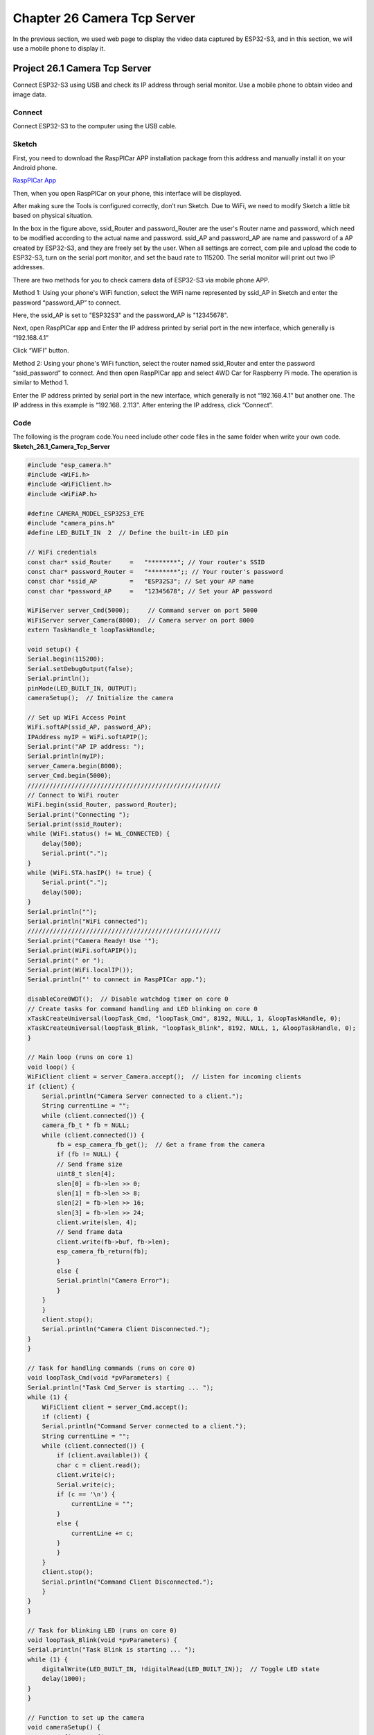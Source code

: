 Chapter 26 Camera Tcp Server
==============================
In the previous section, we used web page to display the video data captured by 
ESP32-S3, and in this section, we will use a mobile phone to display it.

Project 26.1 Camera Tcp Server
--------------------------------
Connect ESP32-S3 using USB and check its IP address through serial monitor. Use 
a mobile phone to obtain video and image data.

Connect
^^^^^^^
Connect ESP32-S3 to the computer using the USB cable.

.. image:: img/0/connect1.png

Sketch
^^^^^^^
First, you need to download the RaspPICar APP installation package from this 
address and manually install it on your Android phone.

`RaspPICar App <https://dropbox.com/xxxxxxxxxxx>`_

Then, when you open RaspPICar on your phone, this interface will be displayed.

.. image:: img/phenomenon/26.1-0.jpg

After making sure the Tools is configured correctly, don’t run Sketch. Due to 
WiFi, we need to modify Sketch a little bit based on physical situation.

.. image:: img/software/26.1.png

In the box in the figure above, ssid_Router and password_Router are the user's 
Router name and password, which need to be modified according to the actual name 
and password. ssid_AP and password_AP are name and password of a AP created by 
ESP32-S3, and they are freely set by the user. When all settings are correct, com
pile and upload the code to ESP32-S3, turn on the serial port monitor, and set the 
baud rate to 115200. The serial monitor will print out two IP addresses.

.. image:: img/phenomenon/26.1.png

There are two methods for you to check camera data of ESP32-S3 via mobile phone APP.

Method 1: 
Using your phone's WiFi function, select the WiFi name represented by ssid_AP in 
Sketch and enter the password “password_AP” to connect.

Here, the ssid_AP is set to "ESP32S3" and the password_AP is "12345678".

Next, open RaspPICar app and Enter the IP address printed by serial port in the new interface, which generally 
is “192.168.4.1”

.. image:: img/phenomenon/26.1-2.jpg

Click “WIFI” button.

.. image:: img/phenomenon/26.1-3.jpg

Method 2: 
Using your phone's WiFi function, select the router named ssid_Router and enter 
the password “ssid_password” to connect. And then open RaspPICar app and select 
4WD Car for Raspberry Pi mode. The operation is similar to Method 1.

Enter the IP address printed by serial port in the new interface, which generally 
is not “192.168.4.1” but another one. The IP address in this example is “192.168.
2.113”. After entering the IP address, click “Connect”.

.. image:: img/phenomenon/26.1-1.jpg
    
Code
^^^^^^
The following is the program code.You need include other code files in the same 
folder when write your own code.
**Sketch_26.1_Camera_Tcp_Server**

.. code-block:: C

    #include "esp_camera.h"
    #include <WiFi.h>
    #include <WiFiClient.h>
    #include <WiFiAP.h>

    #define CAMERA_MODEL_ESP32S3_EYE
    #include "camera_pins.h"
    #define LED_BUILT_IN  2  // Define the built-in LED pin

    // WiFi credentials
    const char* ssid_Router     =   "********"; // Your router's SSID
    const char* password_Router =   "********";; // Your router's password
    const char *ssid_AP         =   "ESP32S3"; // Set your AP name
    const char *password_AP     =   "12345678"; // Set your AP password

    WiFiServer server_Cmd(5000);     // Command server on port 5000
    WiFiServer server_Camera(8000);  // Camera server on port 8000
    extern TaskHandle_t loopTaskHandle;

    void setup() {
    Serial.begin(115200);
    Serial.setDebugOutput(false);
    Serial.println();
    pinMode(LED_BUILT_IN, OUTPUT);
    cameraSetup();  // Initialize the camera

    // Set up WiFi Access Point
    WiFi.softAP(ssid_AP, password_AP);
    IPAddress myIP = WiFi.softAPIP();
    Serial.print("AP IP address: ");
    Serial.println(myIP);
    server_Camera.begin(8000);
    server_Cmd.begin(5000);
    /////////////////////////////////////////////////////
    // Connect to WiFi router
    WiFi.begin(ssid_Router, password_Router);
    Serial.print("Connecting ");
    Serial.print(ssid_Router);
    while (WiFi.status() != WL_CONNECTED) {
        delay(500);
        Serial.print(".");
    }
    while (WiFi.STA.hasIP() != true) {
        Serial.print(".");
        delay(500);
    }
    Serial.println("");
    Serial.println("WiFi connected");
    /////////////////////////////////////////////////////
    Serial.print("Camera Ready! Use '");
    Serial.print(WiFi.softAPIP());
    Serial.print(" or ");
    Serial.print(WiFi.localIP());
    Serial.println("' to connect in RaspPICar app.");

    disableCore0WDT();  // Disable watchdog timer on core 0
    // Create tasks for command handling and LED blinking on core 0
    xTaskCreateUniversal(loopTask_Cmd, "loopTask_Cmd", 8192, NULL, 1, &loopTaskHandle, 0);
    xTaskCreateUniversal(loopTask_Blink, "loopTask_Blink", 8192, NULL, 1, &loopTaskHandle, 0);
    }

    // Main loop (runs on core 1)
    void loop() {
    WiFiClient client = server_Camera.accept();  // Listen for incoming clients
    if (client) {
        Serial.println("Camera Server connected to a client.");
        String currentLine = "";
        while (client.connected()) {
        camera_fb_t * fb = NULL;
        while (client.connected()) {
            fb = esp_camera_fb_get();  // Get a frame from the camera
            if (fb != NULL) {
            // Send frame size
            uint8_t slen[4];
            slen[0] = fb->len >> 0;
            slen[1] = fb->len >> 8;
            slen[2] = fb->len >> 16;
            slen[3] = fb->len >> 24;
            client.write(slen, 4);
            // Send frame data
            client.write(fb->buf, fb->len);
            esp_camera_fb_return(fb);
            }
            else {
            Serial.println("Camera Error");
            }
        }
        }
        client.stop();
        Serial.println("Camera Client Disconnected.");
    }
    }

    // Task for handling commands (runs on core 0)
    void loopTask_Cmd(void *pvParameters) {
    Serial.println("Task Cmd_Server is starting ... ");
    while (1) {
        WiFiClient client = server_Cmd.accept();
        if (client) {
        Serial.println("Command Server connected to a client.");
        String currentLine = "";
        while (client.connected()) {
            if (client.available()) {
            char c = client.read();
            client.write(c);
            Serial.write(c);
            if (c == '\n') {
                currentLine = "";
            }
            else {
                currentLine += c;
            }
            }
        }
        client.stop();
        Serial.println("Command Client Disconnected.");
        }
    }
    }

    // Task for blinking LED (runs on core 0)
    void loopTask_Blink(void *pvParameters) {
    Serial.println("Task Blink is starting ... ");
    while (1) {
        digitalWrite(LED_BUILT_IN, !digitalRead(LED_BUILT_IN));  // Toggle LED state
        delay(1000);
    }
    }

    // Function to set up the camera
    void cameraSetup() {
    camera_config_t config;
    config.ledc_channel = LEDC_CHANNEL_0;
    config.ledc_timer = LEDC_TIMER_0;
    config.pin_d0 = Y2_GPIO_NUM;
    config.pin_d1 = Y3_GPIO_NUM;
    config.pin_d2 = Y4_GPIO_NUM;
    config.pin_d3 = Y5_GPIO_NUM;
    config.pin_d4 = Y6_GPIO_NUM;
    config.pin_d5 = Y7_GPIO_NUM;
    config.pin_d6 = Y8_GPIO_NUM;
    config.pin_d7 = Y9_GPIO_NUM;
    config.pin_xclk = XCLK_GPIO_NUM;
    config.pin_pclk = PCLK_GPIO_NUM;
    config.pin_vsync = VSYNC_GPIO_NUM;
    config.pin_href = HREF_GPIO_NUM;
    config.pin_sccb_sda = SIOD_GPIO_NUM;
    config.pin_sccb_scl = SIOC_GPIO_NUM;
    config.pin_pwdn = PWDN_GPIO_NUM;
    config.pin_reset = RESET_GPIO_NUM;
    config.xclk_freq_hz = 20000000;
    config.frame_size = FRAMESIZE_UXGA;
    config.pixel_format = PIXFORMAT_JPEG; // for streaming
    config.grab_mode = CAMERA_GRAB_WHEN_EMPTY;
    config.fb_location = CAMERA_FB_IN_PSRAM;
    config.jpeg_quality = 12;
    config.fb_count = 1;
    
    // if PSRAM IC present, init with UXGA resolution and higher JPEG quality
    // for larger pre-allocated frame buffer.
    if(psramFound()){
        config.jpeg_quality = 10;
        config.fb_count = 2;
        config.grab_mode = CAMERA_GRAB_LATEST;
    } else {
        // Limit the frame size when PSRAM is not available
        config.frame_size = FRAMESIZE_SVGA;
        config.fb_location = CAMERA_FB_IN_DRAM;
    }

    // camera init
    esp_err_t err = esp_camera_init(&config);
    if (err != ESP_OK) {
        Serial.printf("Camera init failed with error 0x%x", err);
        return;
    }

    sensor_t * s = esp_camera_sensor_get();
    // initial sensors are flipped vertically and colors are a bit saturated
    s->set_vflip(s, 1); // flip it back
    s->set_brightness(s, 1); // up the brightness just a bit
    s->set_saturation(s, 0); // lower the saturation

    Serial.println("Camera configuration complete!");
    }


